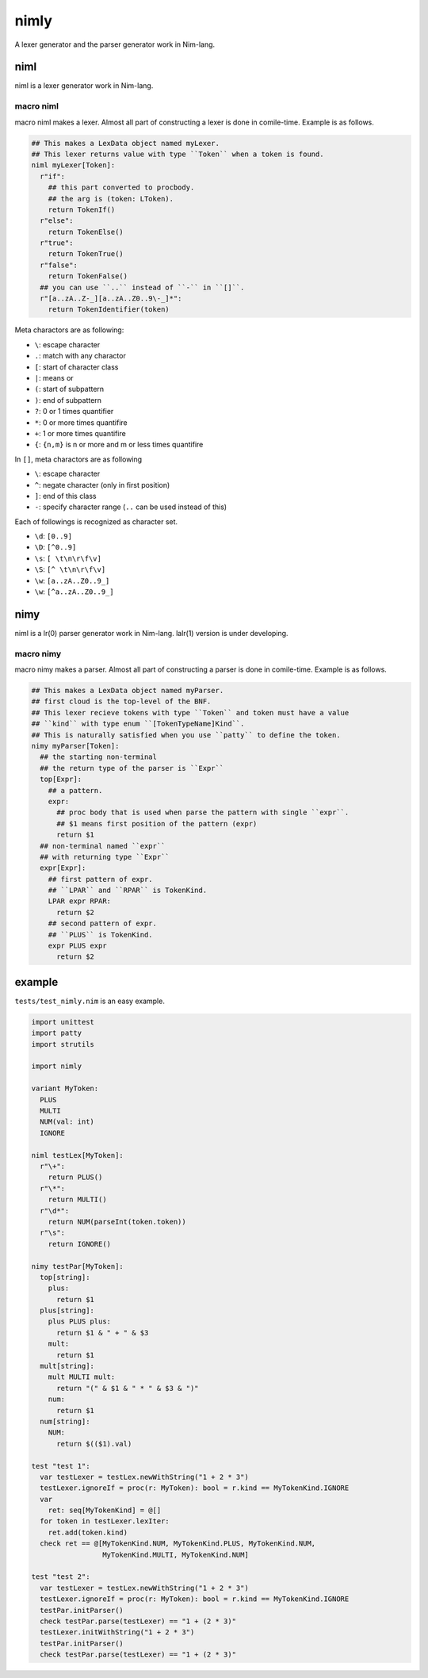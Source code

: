#######
 nimly
#######
A lexer generator and the parser generator work in Nim-lang.

niml
====
niml is a lexer generator work in Nim-lang.

macro niml
----------
macro niml makes a lexer.
Almost all part of constructing a lexer is done in comile-time.
Example is as follows.

.. code-block:: nim

  ## This makes a LexData object named myLexer.
  ## This lexer returns value with type ``Token`` when a token is found.
  niml myLexer[Token]:
    r"if":
      ## this part converted to procbody.
      ## the arg is (token: LToken).
      return TokenIf()
    r"else":
      return TokenElse()
    r"true":
      return TokenTrue()
    r"false":
      return TokenFalse()
    ## you can use ``..`` instead of ``-`` in ``[]``.
    r"[a..zA..Z-_][a..zA..Z0..9\-_]*":
      return TokenIdentifier(token)

Meta charactors are as following:

- ``\``: escape character
- ``.``: match with any charactor
- ``[``: start of character class
- ``|``: means or
- ``(``: start of subpattern
- ``)``: end of subpattern
- ``?``: 0 or 1 times quantifier
- ``*``: 0 or more times quantifire
- ``+``: 1 or more times quantifire
- ``{``: ``{n,m}`` is n or more and m or less times quantifire

In ``[]``, meta charactors are as following

- ``\``: escape character
- ``^``: negate character (only in first position)
- ``]``: end of this class
- ``-``: specify character range (``..`` can be used instead of this)

Each of followings is recognized as character set.

- ``\d``: ``[0..9]``
- ``\D``: ``[^0..9]``
- ``\s``: ``[ \t\n\r\f\v]``
- ``\S``: ``[^ \t\n\r\f\v]``
- ``\w``: ``[a..zA..Z0..9_]``
- ``\w``: ``[^a..zA..Z0..9_]``

nimy
====
niml is a lr(0) parser generator work in Nim-lang.
lalr(1) version is under developing.

macro nimy
----------
macro nimy makes a parser.
Almost all part of constructing a parser is done in comile-time.
Example is as follows.

.. code-block:: nim

  ## This makes a LexData object named myParser.
  ## first cloud is the top-level of the BNF.
  ## This lexer recieve tokens with type ``Token`` and token must have a value
  ## ``kind`` with type enum ``[TokenTypeName]Kind``.
  ## This is naturally satisfied when you use ``patty`` to define the token.
  nimy myParser[Token]:
    ## the starting non-terminal
    ## the return type of the parser is ``Expr``
    top[Expr]:
      ## a pattern.
      expr:
        ## proc body that is used when parse the pattern with single ``expr``.
        ## $1 means first position of the pattern (expr)
        return $1
    ## non-terminal named ``expr``
    ## with returning type ``Expr``
    expr[Expr]:
      ## first pattern of expr.
      ## ``LPAR`` and ``RPAR`` is TokenKind.
      LPAR expr RPAR:
        return $2
      ## second pattern of expr.
      ## ``PLUS`` is TokenKind.
      expr PLUS expr
        return $2

example
=======
``tests/test_nimly.nim`` is an easy example.

.. code-block:: nim

  import unittest
  import patty
  import strutils

  import nimly

  variant MyToken:
    PLUS
    MULTI
    NUM(val: int)
    IGNORE

  niml testLex[MyToken]:
    r"\+":
      return PLUS()
    r"\*":
      return MULTI()
    r"\d*":
      return NUM(parseInt(token.token))
    r"\s":
      return IGNORE()

  nimy testPar[MyToken]:
    top[string]:
      plus:
        return $1
    plus[string]:
      plus PLUS plus:
        return $1 & " + " & $3
      mult:
        return $1
    mult[string]:
      mult MULTI mult:
        return "(" & $1 & " * " & $3 & ")"
      num:
        return $1
    num[string]:
      NUM:
        return $(($1).val)

  test "test 1":
    var testLexer = testLex.newWithString("1 + 2 * 3")
    testLexer.ignoreIf = proc(r: MyToken): bool = r.kind == MyTokenKind.IGNORE
    var
      ret: seq[MyTokenKind] = @[]
    for token in testLexer.lexIter:
      ret.add(token.kind)
    check ret == @[MyTokenKind.NUM, MyTokenKind.PLUS, MyTokenKind.NUM,
                   MyTokenKind.MULTI, MyTokenKind.NUM]

  test "test 2":
    var testLexer = testLex.newWithString("1 + 2 * 3")
    testLexer.ignoreIf = proc(r: MyToken): bool = r.kind == MyTokenKind.IGNORE
    testPar.initParser()
    check testPar.parse(testLexer) == "1 + (2 * 3)"
    testLexer.initWithString("1 + 2 * 3")
    testPar.initParser()
    check testPar.parse(testLexer) == "1 + (2 * 3)"

